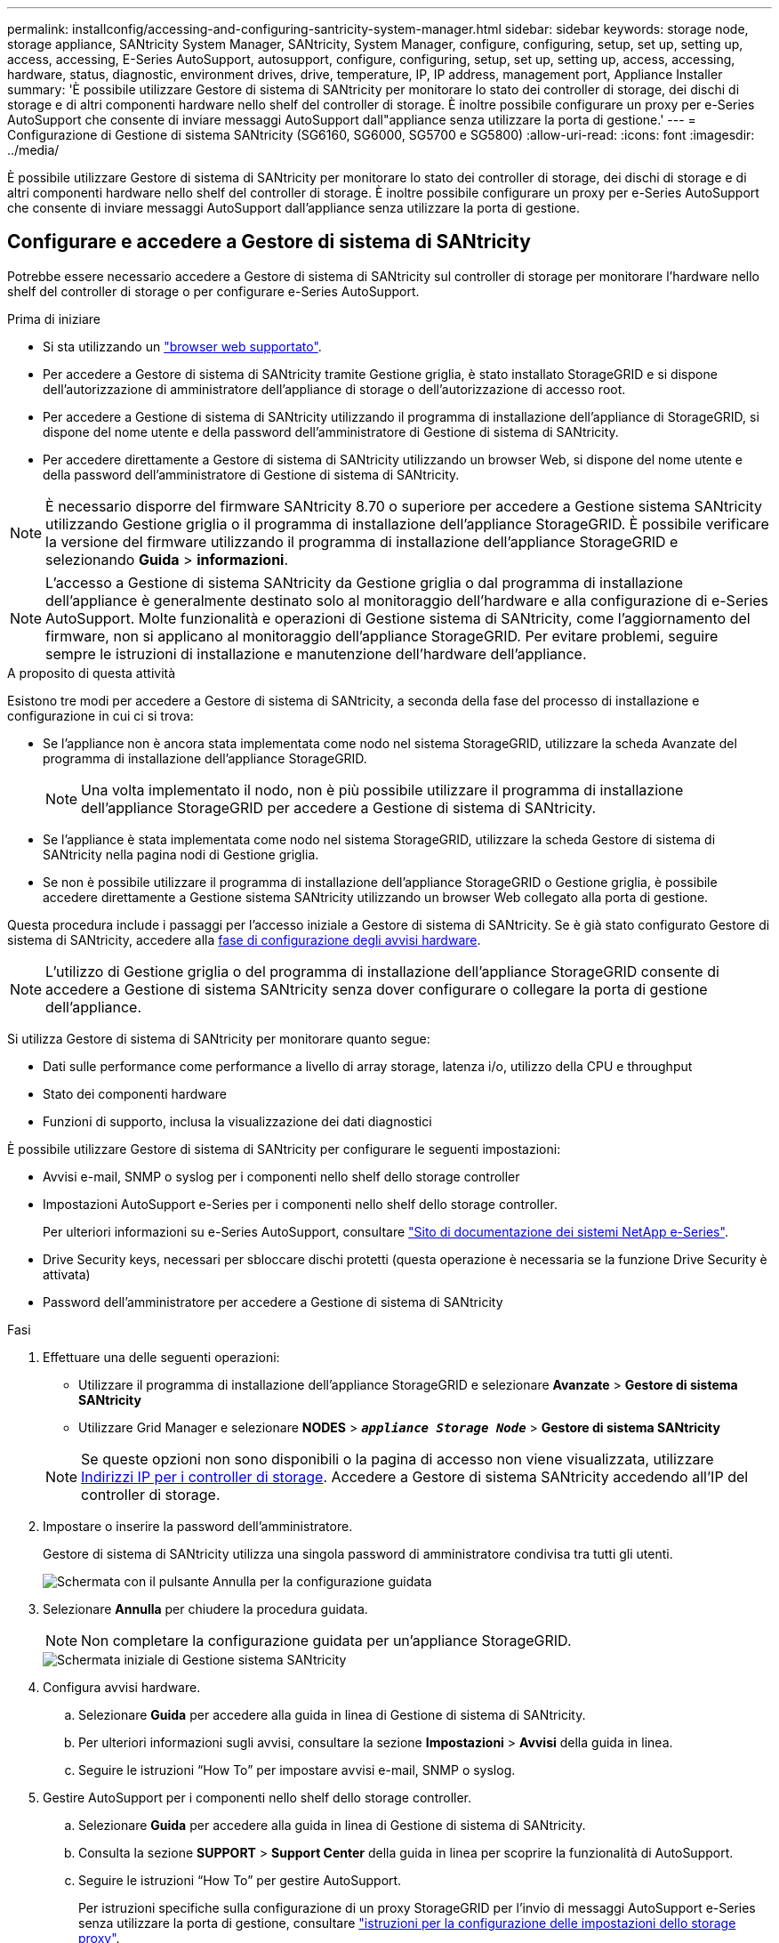 ---
permalink: installconfig/accessing-and-configuring-santricity-system-manager.html 
sidebar: sidebar 
keywords: storage node, storage appliance, SANtricity System Manager, SANtricity, System Manager, configure, configuring, setup, set up, setting up, access, accessing, E-Series AutoSupport, autosupport, configure, configuring, setup, set up, setting up, access, accessing, hardware, status, diagnostic, environment drives, drive, temperature, IP, IP address, management port, Appliance Installer 
summary: 'È possibile utilizzare Gestore di sistema di SANtricity per monitorare lo stato dei controller di storage, dei dischi di storage e di altri componenti hardware nello shelf del controller di storage. È inoltre possibile configurare un proxy per e-Series AutoSupport che consente di inviare messaggi AutoSupport dall"appliance senza utilizzare la porta di gestione.' 
---
= Configurazione di Gestione di sistema SANtricity (SG6160, SG6000, SG5700 e SG5800)
:allow-uri-read: 
:icons: font
:imagesdir: ../media/


[role="lead"]
È possibile utilizzare Gestore di sistema di SANtricity per monitorare lo stato dei controller di storage, dei dischi di storage e di altri componenti hardware nello shelf del controller di storage. È inoltre possibile configurare un proxy per e-Series AutoSupport che consente di inviare messaggi AutoSupport dall'appliance senza utilizzare la porta di gestione.



== Configurare e accedere a Gestore di sistema di SANtricity

Potrebbe essere necessario accedere a Gestore di sistema di SANtricity sul controller di storage per monitorare l'hardware nello shelf del controller di storage o per configurare e-Series AutoSupport.

.Prima di iniziare
* Si sta utilizzando un https://docs.netapp.com/us-en/storagegrid-118/admin/web-browser-requirements.html["browser web supportato"^].
* Per accedere a Gestore di sistema di SANtricity tramite Gestione griglia, è stato installato StorageGRID e si dispone dell'autorizzazione di amministratore dell'appliance di storage o dell'autorizzazione di accesso root.
* Per accedere a Gestione di sistema di SANtricity utilizzando il programma di installazione dell'appliance di StorageGRID, si dispone del nome utente e della password dell'amministratore di Gestione di sistema di SANtricity.
* Per accedere direttamente a Gestore di sistema di SANtricity utilizzando un browser Web, si dispone del nome utente e della password dell'amministratore di Gestione di sistema di SANtricity.



NOTE: È necessario disporre del firmware SANtricity 8.70 o superiore per accedere a Gestione sistema SANtricity utilizzando Gestione griglia o il programma di installazione dell'appliance StorageGRID. È possibile verificare la versione del firmware utilizzando il programma di installazione dell'appliance StorageGRID e selezionando *Guida* > *informazioni*.


NOTE: L'accesso a Gestione di sistema SANtricity da Gestione griglia o dal programma di installazione dell'appliance è generalmente destinato solo al monitoraggio dell'hardware e alla configurazione di e-Series AutoSupport. Molte funzionalità e operazioni di Gestione sistema di SANtricity, come l'aggiornamento del firmware, non si applicano al monitoraggio dell'appliance StorageGRID. Per evitare problemi, seguire sempre le istruzioni di installazione e manutenzione dell'hardware dell'appliance.

.A proposito di questa attività
Esistono tre modi per accedere a Gestore di sistema di SANtricity, a seconda della fase del processo di installazione e configurazione in cui ci si trova:

* Se l'appliance non è ancora stata implementata come nodo nel sistema StorageGRID, utilizzare la scheda Avanzate del programma di installazione dell'appliance StorageGRID.
+

NOTE: Una volta implementato il nodo, non è più possibile utilizzare il programma di installazione dell'appliance StorageGRID per accedere a Gestione di sistema di SANtricity.

* Se l'appliance è stata implementata come nodo nel sistema StorageGRID, utilizzare la scheda Gestore di sistema di SANtricity nella pagina nodi di Gestione griglia.
* Se non è possibile utilizzare il programma di installazione dell'appliance StorageGRID o Gestione griglia, è possibile accedere direttamente a Gestione sistema SANtricity utilizzando un browser Web collegato alla porta di gestione.


Questa procedura include i passaggi per l'accesso iniziale a Gestore di sistema di SANtricity. Se è già stato configurato Gestore di sistema di SANtricity, accedere alla  <<config_hardware_alerts_sg6000,fase di configurazione degli avvisi hardware>>.


NOTE: L'utilizzo di Gestione griglia o del programma di installazione dell'appliance StorageGRID consente di accedere a Gestione di sistema SANtricity senza dover configurare o collegare la porta di gestione dell'appliance.

Si utilizza Gestore di sistema di SANtricity per monitorare quanto segue:

* Dati sulle performance come performance a livello di array storage, latenza i/o, utilizzo della CPU e throughput
* Stato dei componenti hardware
* Funzioni di supporto, inclusa la visualizzazione dei dati diagnostici


È possibile utilizzare Gestore di sistema di SANtricity per configurare le seguenti impostazioni:

* Avvisi e-mail, SNMP o syslog per i componenti nello shelf dello storage controller
* Impostazioni AutoSupport e-Series per i componenti nello shelf dello storage controller.
+
Per ulteriori informazioni su e-Series AutoSupport, consultare http://mysupport.netapp.com/info/web/ECMP1658252.html["Sito di documentazione dei sistemi NetApp e-Series"^].

* Drive Security keys, necessari per sbloccare dischi protetti (questa operazione è necessaria se la funzione Drive Security è attivata)
* Password dell'amministratore per accedere a Gestione di sistema di SANtricity


.Fasi
. Effettuare una delle seguenti operazioni:
+
** Utilizzare il programma di installazione dell'appliance StorageGRID e selezionare *Avanzate* > *Gestore di sistema SANtricity*
** Utilizzare Grid Manager e selezionare *NODES* > `*_appliance Storage Node_*` > *Gestore di sistema SANtricity*


+

NOTE: Se queste opzioni non sono disponibili o la pagina di accesso non viene visualizzata, utilizzare <<Impostare gli indirizzi IP per i controller di storage utilizzando il programma di installazione dell'appliance StorageGRID,Indirizzi IP per i controller di storage>>. Accedere a Gestore di sistema SANtricity accedendo all'IP del controller di storage.

. Impostare o inserire la password dell'amministratore.
+
Gestore di sistema di SANtricity utilizza una singola password di amministratore condivisa tra tutti gli utenti.

+
image::../media/san_setup_wizard.gif[Schermata con il pulsante Annulla per la configurazione guidata]

. Selezionare *Annulla* per chiudere la procedura guidata.
+

NOTE: Non completare la configurazione guidata per un'appliance StorageGRID.

+
image::../media/sam_home_page.gif[Schermata iniziale di Gestione sistema SANtricity]

. [[config_hardware_alerts_sg6000, start=4]]Configura avvisi hardware.
+
.. Selezionare *Guida* per accedere alla guida in linea di Gestione di sistema di SANtricity.
.. Per ulteriori informazioni sugli avvisi, consultare la sezione *Impostazioni* > *Avvisi* della guida in linea.
.. Seguire le istruzioni "`How To`" per impostare avvisi e-mail, SNMP o syslog.


. Gestire AutoSupport per i componenti nello shelf dello storage controller.
+
.. Selezionare *Guida* per accedere alla guida in linea di Gestione di sistema di SANtricity.
.. Consulta la sezione *SUPPORT* > *Support Center* della guida in linea per scoprire la funzionalità di AutoSupport.
.. Seguire le istruzioni "`How To`" per gestire AutoSupport.
+
Per istruzioni specifiche sulla configurazione di un proxy StorageGRID per l'invio di messaggi AutoSupport e-Series senza utilizzare la porta di gestione, consultare https://docs.netapp.com/us-en/storagegrid-118/admin/configuring-storage-proxy-settings.html["istruzioni per la configurazione delle impostazioni dello storage proxy"^].



. Se la funzione Drive Security è attivata per l'appliance, creare e gestire la chiave di sicurezza.
+
.. Selezionare *Guida* per accedere alla guida in linea di Gestione di sistema di SANtricity.
.. Per ulteriori informazioni su Drive Security, consultare la sezione *Impostazioni* > *sistema* > *Gestione delle chiavi di sicurezza* della guida in linea.
.. Seguire le istruzioni "`How To`" per creare e gestire la chiave di sicurezza.


. Se si desidera, modificare la password dell'amministratore.
+
.. Selezionare *Guida* per accedere alla guida in linea di Gestione di sistema di SANtricity.
.. Consultare la sezione *Home* > *Amministrazione array di storage* della guida in linea per informazioni sulla password dell'amministratore.
.. Seguire le istruzioni "`How To`" per modificare la password.






== Esaminare lo stato dell'hardware in Gestore di sistema di SANtricity

È possibile utilizzare Gestione di sistema di SANtricity per monitorare e gestire i singoli componenti hardware nello shelf dello storage controller e per esaminare informazioni ambientali e diagnostiche dell'hardware, come la temperatura dei componenti, nonché i problemi relativi ai dischi.

.Prima di iniziare
* Si sta utilizzando un https://docs.netapp.com/us-en/storagegrid-118/admin/web-browser-requirements.html["browser web supportato"^].
* Per accedere a Gestore di sistema SANtricity tramite Gestione griglia, si dispone dell'autorizzazione di amministratore dell'appliance di storage o dell'autorizzazione di accesso root.
* Per accedere a Gestione di sistema di SANtricity utilizzando il programma di installazione dell'appliance di StorageGRID, si dispone del nome utente e della password dell'amministratore di Gestione di sistema di SANtricity.
* Per accedere direttamente a Gestore di sistema di SANtricity utilizzando un browser Web, si dispone del nome utente e della password dell'amministratore di Gestione di sistema di SANtricity.



NOTE: È necessario disporre del firmware SANtricity 8.70 o superiore per accedere a Gestione sistema SANtricity utilizzando Gestione griglia o il programma di installazione dell'appliance StorageGRID.


NOTE: L'accesso a Gestione di sistema SANtricity da Gestione griglia o dal programma di installazione dell'appliance è generalmente destinato solo al monitoraggio dell'hardware e alla configurazione di e-Series AutoSupport. Molte funzionalità e operazioni di Gestione sistema di SANtricity, come l'aggiornamento del firmware, non si applicano al monitoraggio dell'appliance StorageGRID. Per evitare problemi, seguire sempre le istruzioni di installazione e manutenzione dell'hardware dell'appliance.

.Fasi
. <<Configurare e accedere a Gestore di sistema di SANtricity,Accedere a Gestore di sistema di SANtricity>>.
. Se necessario, immettere il nome utente e la password dell'amministratore.
. Fare clic su *Annulla* per chiudere la procedura guidata di configurazione e visualizzare la home page di Gestore di sistema di SANtricity.
+
Viene visualizzata la home page di Gestore di sistema di SANtricity. In Gestore di sistema di SANtricity, lo shelf del controller viene definito storage array.

+
image::../media/sam_home_page.gif[Schermata iniziale di Gestione sistema SANtricity]

. Esaminare le informazioni visualizzate per l'hardware dell'appliance e verificare che tutti i componenti hardware abbiano uno stato ottimale.
+
.. Fare clic sulla scheda *hardware*.
.. Fare clic su *Mostra retro dello shelf*.
+
image::../media/sam_hardware_controllers_a_and_b.gif[Scheda hardware status (Stato hardware) in Gestore di sistema di SANtricity]

+
Dal retro dello shelf, è possibile visualizzare entrambi i controller di storage, la batteria di ciascun controller di storage, i due contenitori di alimentazione, i due contenitori per ventole e gli eventuali shelf di espansione. È inoltre possibile visualizzare le temperature dei componenti.

.. Per visualizzare le impostazioni di ciascun controller di storage, selezionare il controller e selezionare *View settings* (Visualizza impostazioni) dal menu di scelta rapida.
.. Per visualizzare le impostazioni degli altri componenti sul retro dello shelf, selezionare il componente che si desidera visualizzare.
.. Fare clic su *Mostra parte anteriore dello shelf* e selezionare il componente che si desidera visualizzare.
+
Dalla parte anteriore dello shelf, è possibile visualizzare le unità e i cassetti delle unità per lo shelf del controller di storage o gli shelf di espansione (se presenti).





Se lo stato di un componente richiede attenzione, seguire la procedura descritta nel Recovery Guru per risolvere il problema o contattare il supporto tecnico.



== Impostare gli indirizzi IP per i controller di storage utilizzando il programma di installazione dell'appliance StorageGRID

La porta di gestione 1 di ciascun controller di storage collega l'appliance alla rete di gestione per Gestione di sistema di SANtricity. Se non è possibile accedere a Gestione di sistema SANtricity dal programma di installazione dell'appliance StorageGRID, impostare un indirizzo IP statico per ciascun controller di storage per assicurarsi di non perdere la connessione di gestione all'hardware e al firmware del controller nello shelf del controller.

.Prima di iniziare
* Si sta utilizzando qualsiasi client di gestione in grado di connettersi alla rete amministrativa di StorageGRID o si dispone di un laptop di assistenza.
* Il laptop client o di servizio dispone di un browser Web supportato.


.A proposito di questa attività
Gli indirizzi assegnati da DHCP possono cambiare in qualsiasi momento. Assegnare indirizzi IP statici ai controller per garantire un'accessibilità coerente.


NOTE: Seguire questa procedura solo se non si dispone dell'accesso a Gestore di sistema SANtricity dal programma di installazione dell'appliance StorageGRID (*Avanzate* > *Gestore di sistema SANtricity*) o da Gestore di griglia (*NODI* > *Gestore di sistema SANtricity*).

.Fasi
. Dal client, immettere l'URL del programma di installazione dell'appliance StorageGRID: +
`*https://_Appliance_Controller_IP_:8443*`
+
Per `_Appliance_Controller_IP_`, Utilizzare l'indirizzo IP dell'appliance su qualsiasi rete StorageGRID.

+
Viene visualizzata la pagina iniziale del programma di installazione dell'appliance StorageGRID.

. Selezionare *Configure hardware* > *Storage Controller Network Configuration*.
+
Viene visualizzata la pagina Storage Controller Network Configuration (Configurazione di rete dello Storage Controller).

. A seconda della configurazione di rete, selezionare *Enabled* per IPv4, IPv6 o entrambi.
. Annotare l'indirizzo IPv4 visualizzato automaticamente.
+
DHCP è il metodo predefinito per assegnare un indirizzo IP alla porta di gestione del controller di storage.

+

NOTE: La visualizzazione dei valori DHCP potrebbe richiedere alcuni minuti.

+
image::../media/storage_controller_network_config_ipv4.gif[Config. Rete controller storage IPv4]

. Facoltativamente, impostare un indirizzo IP statico per la porta di gestione del controller di storage.
+

NOTE: È necessario assegnare un indirizzo IP statico alla porta di gestione o un lease permanente per l'indirizzo sul server DHCP.

+
.. Selezionare *statico*.
.. Inserire l'indirizzo IPv4 utilizzando la notazione CIDR.
.. Inserire il gateway predefinito.
+
image::../media/storage_controller_ipv4_and_def_gateway.gif[Storage Controller Network Config IPv4 e Default Gateway]

.. Fare clic su *Save* (Salva).
+
L'applicazione delle modifiche potrebbe richiedere alcuni minuti.

+
Quando ci si connette a Gestore di sistema di SANtricity, si utilizzerà il nuovo indirizzo IP statico come URL: +
`*https://_Storage_Controller_IP_*`




